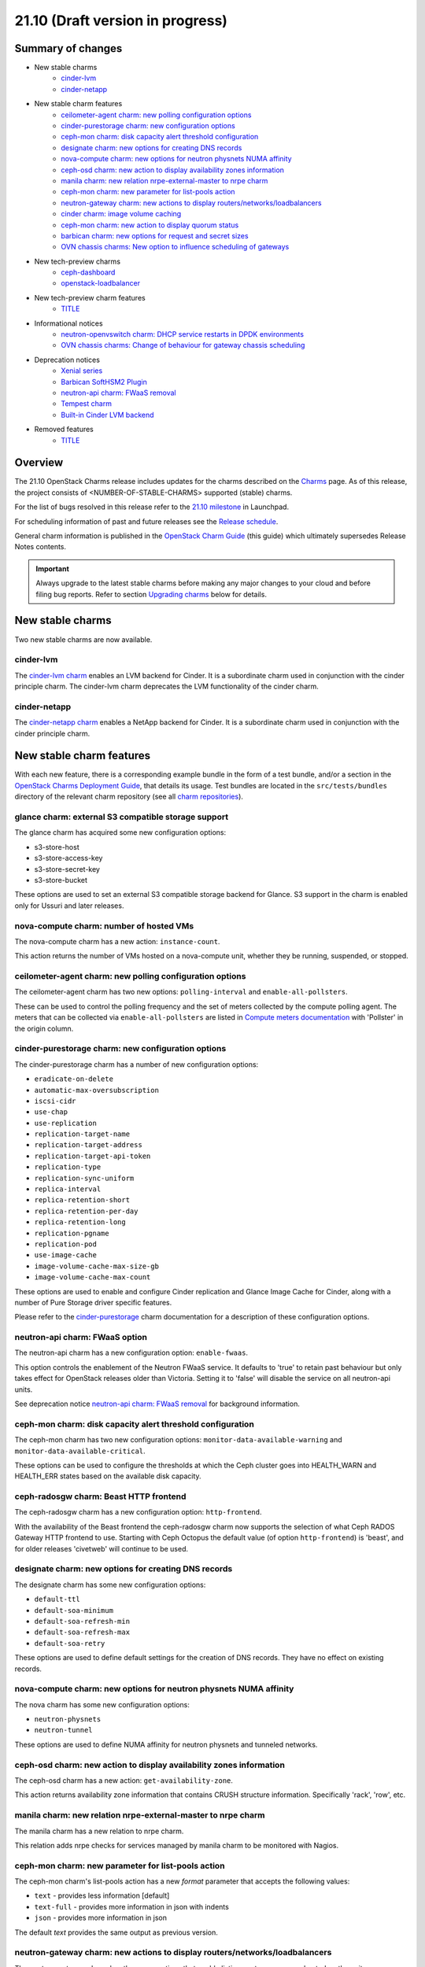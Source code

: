 .. _release_notes_21.10:

=================================
21.10 (Draft version in progress)
=================================

Summary of changes
------------------

* New stable charms
   * `cinder-lvm`_
   * `cinder-netapp`_

* New stable charm features
   * `ceilometer-agent charm: new polling configuration options`_
   * `cinder-purestorage charm: new configuration options`_
   * `ceph-mon charm: disk capacity alert threshold configuration`_
   * `designate charm: new options for creating DNS records`_
   * `nova-compute charm: new options for neutron physnets NUMA affinity`_
   * `ceph-osd charm: new action to display availability zones information`_
   * `manila charm: new relation nrpe-external-master to nrpe charm`_
   * `ceph-mon charm: new parameter for list-pools action`_
   * `neutron-gateway charm: new actions to display routers/networks/loadbalancers`_
   * `cinder charm: image volume caching`_
   * `ceph-mon charm: new action to display quorum status`_
   * `barbican charm: new options for request and secret sizes`_
   * `OVN chassis charms: New option to influence scheduling of gateways`_

* New tech-preview charms
   * `ceph-dashboard`_
   * `openstack-loadbalancer`_

* New tech-preview charm features
   * `<TITLE>`_

* Informational notices
   * `neutron-openvswitch charm: DHCP service restarts in DPDK environments`_
   * `OVN chassis charms: Change of behaviour for gateway chassis scheduling`_

* Deprecation notices
   * `Xenial series`_
   * `Barbican SoftHSM2 Plugin`_
   * `neutron-api charm: FWaaS removal`_
   * `Tempest charm`_
   * `Built-in Cinder LVM backend`_

* Removed features
   * `<TITLE>`_

Overview
--------

The 21.10 OpenStack Charms release includes updates for the charms described on
the `Charms`_ page. As of this release, the project consists of
<NUMBER-OF-STABLE-CHARMS> supported (stable) charms.

For the list of bugs resolved in this release refer to the `21.10 milestone`_
in Launchpad.

For scheduling information of past and future releases see the `Release
schedule`_.

General charm information is published in the `OpenStack Charm Guide`_ (this
guide) which ultimately supersedes Release Notes contents.

.. important::

   Always upgrade to the latest stable charms before making any major changes
   to your cloud and before filing bug reports. Refer to section `Upgrading
   charms`_ below for details.

New stable charms
-----------------

Two new stable charms are now available.

cinder-lvm
~~~~~~~~~~

The `cinder-lvm charm`_ enables an LVM backend for Cinder. It is a subordinate
charm used in conjunction with the cinder principle charm. The cinder-lvm charm
deprecates the LVM functionality of the cinder charm.

cinder-netapp
~~~~~~~~~~~~~

The `cinder-netapp charm`_ enables a NetApp backend for Cinder. It is a
subordinate charm used in conjunction with the cinder principle charm.

New stable charm features
-------------------------

With each new feature, there is a corresponding example bundle in the form of a
test bundle, and/or a section in the `OpenStack Charms Deployment Guide`_, that
details its usage. Test bundles are located in the ``src/tests/bundles``
directory of the relevant charm repository (see all `charm repositories`_).

glance charm: external S3 compatible storage support
~~~~~~~~~~~~~~~~~~~~~~~~~~~~~~~~~~~~~~~~~~~~~~~~~~~~

The glance charm has acquired some new configuration options:

* s3-store-host
* s3-store-access-key
* s3-store-secret-key
* s3-store-bucket

These options are used to set an external S3 compatible storage backend for
Glance. S3 support in the charm is enabled only for Ussuri and later releases.

nova-compute charm: number of hosted VMs
~~~~~~~~~~~~~~~~~~~~~~~~~~~~~~~~~~~~~~~~

The nova-compute charm has a new action: ``instance-count``.

This action returns the number of VMs hosted on a nova-compute unit, whether
they be running, suspended, or stopped.

ceilometer-agent charm: new polling configuration options
~~~~~~~~~~~~~~~~~~~~~~~~~~~~~~~~~~~~~~~~~~~~~~~~~~~~~~~~~

The ceilometer-agent charm has two new options: ``polling-interval`` and
``enable-all-pollsters``.

These can be used to control the polling frequency and the set of meters
collected by the compute polling agent. The meters that can be collected via
``enable-all-pollsters`` are listed in `Compute meters documentation`_ with
'Pollster' in the origin column.

cinder-purestorage charm: new configuration options
~~~~~~~~~~~~~~~~~~~~~~~~~~~~~~~~~~~~~~~~~~~~~~~~~~~

The cinder-purestorage charm has a number of new configuration options:

* ``eradicate-on-delete``
* ``automatic-max-oversubscription``
* ``iscsi-cidr``
* ``use-chap``
* ``use-replication``
* ``replication-target-name``
* ``replication-target-address``
* ``replication-target-api-token``
* ``replication-type``
* ``replication-sync-uniform``
* ``replica-interval``
* ``replica-retention-short``
* ``replica-retention-per-day``
* ``replica-retention-long``
* ``replication-pgname``
* ``replication-pod``
* ``use-image-cache``
* ``image-volume-cache-max-size-gb``
* ``image-volume-cache-max-count``

These options are used to enable and configure Cinder replication and
Glance Image Cache for Cinder, along with a number of Pure Storage
driver specific features.

Please refer to the `cinder-purestorage`_ charm documentation for a description
of these configuration options.

neutron-api charm: FWaaS option
~~~~~~~~~~~~~~~~~~~~~~~~~~~~~~~

The neutron-api charm has a new configuration option: ``enable-fwaas``.

This option controls the enablement of the Neutron FWaaS service. It defaults
to 'true' to retain past behaviour but only takes effect for OpenStack releases
older than Victoria. Setting it to 'false' will disable the service on all
neutron-api units.

See deprecation notice `neutron-api charm: FWaaS removal`_ for background
information.

ceph-mon charm: disk capacity alert threshold configuration
~~~~~~~~~~~~~~~~~~~~~~~~~~~~~~~~~~~~~~~~~~~~~~~~~~~~~~~~~~~

The ceph-mon charm has two new configuration options:
``monitor-data-available-warning`` and ``monitor-data-available-critical``.

These options can be used to configure the thresholds at which the Ceph cluster
goes into HEALTH_WARN and HEALTH_ERR states based on the available disk
capacity.

ceph-radosgw charm: Beast HTTP frontend
~~~~~~~~~~~~~~~~~~~~~~~~~~~~~~~~~~~~~~~

The ceph-radosgw charm has a new configuration option: ``http-frontend``.

With the availability of the Beast frontend the ceph-radosgw charm now supports
the selection of what Ceph RADOS Gateway HTTP frontend to use. Starting with
Ceph Octopus the default value (of option ``http-frontend``) is 'beast', and
for older releases 'civetweb' will continue to be used.

designate charm: new options for creating DNS records
~~~~~~~~~~~~~~~~~~~~~~~~~~~~~~~~~~~~~~~~~~~~~~~~~~~~~

The designate charm has some new configuration options:

* ``default-ttl``
* ``default-soa-minimum``
* ``default-soa-refresh-min``
* ``default-soa-refresh-max``
* ``default-soa-retry``

These options are used to define default settings for the creation of DNS
records. They have no effect on existing records.

nova-compute charm: new options for neutron physnets NUMA affinity
~~~~~~~~~~~~~~~~~~~~~~~~~~~~~~~~~~~~~~~~~~~~~~~~~~~~~~~~~~~~~~~~~~

The nova charm has some new configuration options:

* ``neutron-physnets``
* ``neutron-tunnel``

These options are used to define NUMA affinity for neutron physnets and
tunneled networks.

ceph-osd charm: new action to display availability zones information
~~~~~~~~~~~~~~~~~~~~~~~~~~~~~~~~~~~~~~~~~~~~~~~~~~~~~~~~~~~~~~~~~~~~

The ceph-osd charm has a new action: ``get-availability-zone``.

This action returns availability zone information that contains CRUSH structure
information. Specifically 'rack', 'row', etc.

manila charm: new relation nrpe-external-master to nrpe charm
~~~~~~~~~~~~~~~~~~~~~~~~~~~~~~~~~~~~~~~~~~~~~~~~~~~~~~~~~~~~~

The manila charm has a new relation to nrpe charm.

This relation adds nrpe checks for services managed by manila charm
to be monitored with Nagios.

ceph-mon charm: new parameter for list-pools action
~~~~~~~~~~~~~~~~~~~~~~~~~~~~~~~~~~~~~~~~~~~~~~~~~~~

The ceph-mon charm's list-pools action has a new `format` parameter that
accepts the following values:

* ``text`` - provides less information [default]
* ``text-full`` - provides more information in json with indents
* ``json`` - provides more information in json

The default `text` provides the same output as previous version.

neutron-gateway charm: new actions to display routers/networks/loadbalancers
~~~~~~~~~~~~~~~~~~~~~~~~~~~~~~~~~~~~~~~~~~~~~~~~~~~~~~~~~~~~~~~~~~~~~~~~~~~~

The `neutron-gateway` charm has three new actions that enable listing neutron
resources hosted on the unit.

* ``show-routers`` - Lists neutron routers on the unit
* ``show-dhcp-networks`` - Lists DHCP networks on the unit
* ``show-loadbalancers`` - Lists LBaaS v2 loadbalancers on the unit

cinder charm: image volume caching
~~~~~~~~~~~~~~~~~~~~~~~~~~~~~~~~~~

The cinder charm has the following new configuration options:

``image-volume-cache-enabled``
``image-volume-cache-max-size-gb``
``image-volume-cache-max-count``

These will allow the enablement of a Cinder image cache as well as set its
maximum size and its maximum number of entries. These options are
supported on OpenStack Ocata and newer.

ceph-mon charm: new action to display quorum status
~~~~~~~~~~~~~~~~~~~~~~~~~~~~~~~~~~~~~~~~~~~~~~~~~~~

The ceph-mon charm has a new action: ``get-quorum-status``.

The `get-quorum-status` action returns some distilled info from
'ceph quorum_status', primarily for verification of which mon units are online.

barbican charm: new options for request and secret sizes
~~~~~~~~~~~~~~~~~~~~~~~~~~~~~~~~~~~~~~~~~~~~~~~~~~~~~~~~

The barbican charm has some new configuration options:

* ``max-allowed-request-size``
* ``max-allowed-secret-size``

These options are used to limit the maximum size of a request sent to the
barbican-api service and a secret respectively. Scenarios where the users will
need to upload large certificate chains the 20 kB limit will need to be
increased otherwise the barbican-api service will reply with a 413 Error
"Request Entity Too Large".

OVN chassis charms: New option to influence scheduling of gateways
~~~~~~~~~~~~~~~~~~~~~~~~~~~~~~~~~~~~~~~~~~~~~~~~~~~~~~~~~~~~~~~~~~

Both the ovn-chassis and ovn-dedicated-chassis charms have a new configuration
option: ``prefer-chassis-as-gw``.

For a deployment with multiple named OVN chassis applications, this option
specified which application should have its units preferred when scheduling
gateways. It defaults to 'false' which will make the Cloud Management System
(CMS) schedule gateways to any chassis with appropriate bridge mappings
configured.

New tech-preview charms
-----------------------

ceph-dashboard
~~~~~~~~~~~~~~

The ceph-dashboard charm deploys the Ceph Dashboard, a built-in web-based Ceph
management and monitoring application.

openstack-loadbalancer
~~~~~~~~~~~~~~~~~~~~~~

The openstack-loadbalancer charm provides a load balancer for units of an
OpenStack application. It can manage multiple such applications providing that
each application supports the load balancer charm. It has the potential
therefore of deprecating the current practice of deploying hacluster for each
application under HA.

Ironic charms
~~~~~~~~~~~~~

The following tech-preview charms are available for the deployment of OpenStack
Ironic:

* ironic-api
* ironic-conductor
* neutron-api-plugin-ironic

Ironic provisions bare metal, as opposed to virtual, machines.

New tech-preview charm features
-------------------------------

<TITLE>
~~~~~~~

Documentation updates
---------------------

In the `OpenStack Charms Deployment Guide`_ (aka "deploy guide"):

* A new page on OpenStack Ironic support has been added.
* A new section on cloud operations has been started.

Informational notices
---------------------

neutron-openvswitch charm: DHCP service restarts in DPDK environments
~~~~~~~~~~~~~~~~~~~~~~~~~~~~~~~~~~~~~~~~~~~~~~~~~~~~~~~~~~~~~~~~~~~~~

When DPDK is enabled and DHCP is running locally on a compute node, the
neutron-dhcp-agent service now restarts during charm upgrades or when any
configuration change that triggers the restart of the neutron-openvswitch
agent.

OVN chassis charms: Change of behaviour for gateway chassis scheduling
~~~~~~~~~~~~~~~~~~~~~~~~~~~~~~~~~~~~~~~~~~~~~~~~~~~~~~~~~~~~~~~~~~~~~~

To improve the control of gateway chassis scheduling for the cloud operator,
a new configuration option was introduced as detailed in `OVN chassis charms:
New option to influence scheduling of gateways`_. A side effect of this change
is that the CMS may reschedule gateway chassis for its routers on charm
upgrade. Since OVN routers are HA by default, the impact should be minimal.

Deprecation notices
-------------------

Xenial series
~~~~~~~~~~~~~

The 'xenial' series will be removed from general gate testing following this
release and maintenance will be limited to critical and high security fixes
only. Users are strongly encouraged to upgrade their clouds to a newer
platform.

Barbican SoftHSM2 Plugin
~~~~~~~~~~~~~~~~~~~~~~~~

The `barbican-softhsm`_ test charm is now deprecated and will have no further
releases. Support has ended for it. Please use `barbican-vault`_ instead.

neutron-api charm: FWaaS removal
~~~~~~~~~~~~~~~~~~~~~~~~~~~~~~~~

The Firewall-as-a-Service (FWaaS) OpenStack project is `retired`_ and will not
receive updates beyond ``v16.0.0``. Consequently, the neutron-api charm will no
longer make this service available starting with OpenStack Victoria.

See new charm feature `neutron-api charm: FWaaS option`_ resulting as a
consequence of this.

Tempest charm
~~~~~~~~~~~~~

The `tempest`_ test charm is now deprecated and will have no further
releases. Support has ended for it. Please use the `tempest Python package`_
instead.

Built-in Cinder LVM backend
~~~~~~~~~~~~~~~~~~~~~~~~~~~

The LVM-based volume feature of the cinder charm is now deprecated. This
functionality has been replaced by the new subordinate `cinder-lvm`_ charm.

Removed features
----------------

<TITLE>
~~~~~~~

Removed charms
--------------

<TITLE>
~~~~~~~

Issues discovered during this release cycle
-------------------------------------------

OVN and SR-IOV: servicing external DHCP and metadata requests
~~~~~~~~~~~~~~~~~~~~~~~~~~~~~~~~~~~~~~~~~~~~~~~~~~~~~~~~~~~~~

When instances are deployed with SR-IOV networking in an OVN deployment a
change of configuration may be required to retain servicing of DHCP and
metadata requests.

If your deployment has SR-IOV instances, make sure that at least one of the
OVN chassis named applications has the ``prefer-chassis-as-gw`` configuration
option set to 'true'.

The root of the issue is in how Neutron handles scheduling of gateway chassis
for L3 routers and external services differently, and is tracked in bug
`LP #1946456`_.

Upgrading charms
----------------

Upgrading charms will making available new features and bug fixes. However, the
latest stable charm revision should also be used prior to making any
topological changes, application migrations, workload upgrades, or series
upgrades. Bug reports should also be filed against the most recent revision.

Note that charm upgrades and OpenStack upgrades are functionally different. For
instructions on performing the different upgrade types see `Upgrades overview`_
in the `OpenStack Charms Deployment Guide`_.

.. LINKS
.. _Charms: ../reference/openstack-charms.html
.. _21.10 milestone: https://launchpad.net/openstack-charms/+milestone/21.10
.. _OpenStack Charms Deployment Guide: https://docs.openstack.org/project-deploy-guide/charm-deployment-guide/latest
.. _OpenStack Charm Guide: https://docs.openstack.org/charm-guide/latest/
.. _Release schedule: ../reference/release-schedule.html
.. _Upgrades overview: https://docs.openstack.org/project-deploy-guide/charm-deployment-guide/latest/upgrade-overview.html
.. _charm repositories: https://opendev.org/openstack?sort=alphabetically&q=charm-&tab=
.. _barbican-softhsm: https://jaas.ai/u/openstack-charmers/barbican-softhsm
.. _barbican-vault: https://jaas.ai/barbican-vault
.. _cinder-purestorage: https://jaas.ai/cinder-purestorage
.. _cinder-lvm charm: https://jaas.ai/cinder-lvm
.. _cinder-netapp charm: https://jaas.ai/cinder-netapp
.. _tempest: https://jaas.ai/u/openstack-charmers/tempest
.. _tempest Python package: https://pypi.org/project/tempest/
.. _Compute meters documentation: https://docs.openstack.org/ceilometer/latest/admin/telemetry-measurements.html#telemetry-compute-meters
.. _retired: https://docs.openstack.org/releasenotes/neutron-fwaas-dashboard/ussuri.html

.. COMMITS

.. BUGS
.. _LP #1946456: https://bugs.launchpad.net/bugs/1946456
